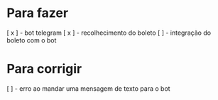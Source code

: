 * Para fazer
[ x ] - bot telegram
[ x ] - recolhecimento do boleto
[   ] - integração do boleto com o bot

* Para corrigir

[ ] - erro ao mandar uma mensagem de texto para o bot
